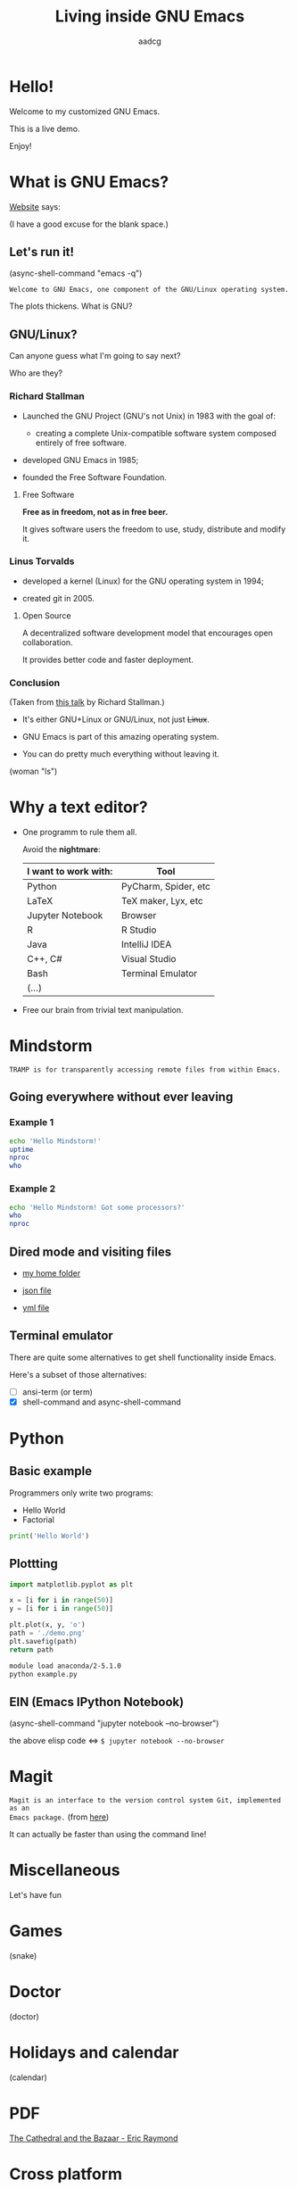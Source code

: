 #+TITLE: Living inside GNU Emacs
#+AUTHOR: aadcg
#+STARTUP: latexpreview content hideblocks
#+OPTIONS: toc:nil num:nil email:nil
#+EXPORT_FILE_NAME: slides.org


* Hello!

[[file:images/logo.png]]

Welcome to my customized GNU Emacs.

This is a live demo.

Enjoy!

#+begin_comment
- hi!
- my setup (VM, Ubuntu).
- difficult talk given that we don't share a common background (even amongst
  emacs user).
- i will try to show smth useful for everyone. but that means that some of you
will feel quite lost during some moments. bear with me.
- you will have tons of questions, but please try to abstract from the
technicalities of what you'll be seeing.
- this is not a tutorial, please do not focus on the how, but on the WHAT!
- translate word enjoy.
#+end_comment

* What is GNU Emacs?

[[https://www.gnu.org/software/emacs/index.html][Website]] says:

(I have a good excuse for the blank space.)

#+begin_comment
- open website with eww
- paste An extensible, customizable, free/libre text editor — and more.
- Let's assume you have downloaded it and let's run it!
#+end_comment

** Let's run it!

(async-shell-command "emacs -q")

=Welcome to GNU Emacs, one component of the GNU/Linux operating system.=

The plots thickens. What is GNU?

[[file:images/gnu.png]]

** GNU/Linux?

Can anyone guess what I'm going to say next?

Who are they?

[[file:images/linus-torvalds-vs-richard-stallman.jpeg]]

#+begin_comment
- the above picture sums up everything I will be telling for the next 5 minutes
- who are these people? anyone?
- we need a short historical context
#+end_comment

*** Richard Stallman

[[file:images/stallman.jpeg]]

- Launched the GNU Project (GNU's not Unix) in 1983 with the goal of:

  - creating a complete Unix-compatible software system composed entirely of
    free software.

- developed GNU Emacs in 1985;

- founded the Free Software Foundation.

**** Free Software

*Free as in freedom, not as in free beer.*

It gives software users the freedom to use, study, distribute and modify it.

*** Linus Torvalds

[[file:images/linus.jpeg]]

- developed a kernel (Linux) for the GNU operating system in 1994;

- created git in 2005.

**** Open Source

A decentralized software development model that encourages open collaboration.

It provides better code and faster deployment.

*** Conclusion

[[file:images/free_vs_open.png]]     [[file:images/gnu+linux.png]]
(Taken from [[https://www.fsf.org/blogs/rms/20140407-geneva-tedx-talk-free-software-free-society/][this talk]] by Richard Stallman.)


- It's either GNU+Linux or GNU/Linux, not just +Linux+.

- GNU Emacs is part of this amazing operating system.

- You can do pretty much everything without leaving it.

(woman "ls")

#+begin_comment
- woman stands for without manual
#+end_comment

* Why a text editor?

- One programm to rule them all.

  Avoid the *nightmare*:
  |----------------------+----------------------|
  | I want to work with: | Tool                 |
  |----------------------+----------------------|
  | Python               | PyCharm, Spider, etc |
  | \LaTeX               | TeX maker, Lyx, etc  |
  | Jupyter Notebook     | Browser              |
  | R                    | R Studio             |
  | Java                 | IntelliJ IDEA        |
  | C++, C#              | Visual Studio        |
  | Bash                 | Terminal Emulator    |
  | (...)                |                      |
  |----------------------+----------------------|

- Free our brain from trivial text manipulation.

* Mindstorm
:PROPERTIES:
:results: replace
:exports: code
:END:

=TRAMP is for transparently accessing remote files from within Emacs.=

** Going everywhere without ever leaving

*** Example 1

#+begin_src sh :dir /ssh:aadco@login.mindstorm.vestas.net:~/ :results raw
  echo 'Hello Mindstorm!'
  uptime
  nproc
  who
#+end_src

#+begin_comment
- :results raw
- C-c C-c
- rectangle
- drop duplicates
- upper case
- add e-mail
- comma macro
#+end_comment

*** Example 2

#+begin_src sh :dir /ssh:aadco@login.mindstorm.vestas.net|ssh:aadco@ac003:~/
  echo 'Hello Mindstorm! Got some processors?'
  who
  nproc
#+end_src

** Dired mode and visiting files

- [[/ssh:aadco@login.mindstorm.vestas.net:/ifs/home/aadco/][my home folder]]

- [[/ssh:aadco@login.mindstorm.vestas.net:/ifs/dm/cfd/app/PSE2/benchmark.v2/0410f736-9499-43aa-b974-baa1f0151621/ac_inputs.json][json file]]

- [[/ssh:aadco@login.mindstorm.vestas.net:/ifs/home/aadco/pse2_venv_prod.yml][yml file]]

** Terminal emulator

There are quite some alternatives to get shell functionality inside Emacs.

Here's a subset of those alternatives:

- [ ] ansi-term (or term)
- [X] shell-command and async-shell-command

* Python
:PROPERTIES:
:results: replace
:exports:  code
:END:

** Basic example

Programmers only write two programs:
- Hello World
- Factorial

#+begin_src python :results output
  print('Hello World')
#+end_src

#+RESULTS:
: Hello World

** Plottting
:PROPERTIES:
:exports: code
:tangle: /ssh:aadco@login.mindstorm.vestas.net:~/example.py
:END:

#+begin_src python :results file
  import matplotlib.pyplot as plt

  x = [i for i in range(50)]
  y = [i for i in range(50)]

  plt.plot(x, y, 'o')
  path = './demo.png'
  plt.savefig(path)
  return path
#+end_src

#+begin_src sh :dir /ssh:aadco@login.mindstorm.vestas.net:~/ :results raw
  module load anaconda/2-5.1.0
  python example.py
#+end_src

#+RESULTS:
Hello

** EIN (Emacs IPython Notebook)

(async-shell-command "jupyter notebook --no-browser")

the above elisp code \(\iff\) ~$ jupyter notebook --no-browser~

* Magit

=Magit is an interface to the version control system Git, implemented as an
Emacs package.= (from [[https://magit.vc/][here]])

It can actually be faster than using the command line!

#+begin_comment
ACTION: commit current changes! and then revert.
#+end_comment

* Miscellaneous

Let's have fun

* Games

(snake)

* Doctor

(doctor)

#+begin_comment
I am the psychotherapist.  Please, describe your problems.  Each time you are
finished talking, type RET twice.

Well, people don't get Emacs... They say it's complicated

Emacs?  Hah!  I would appreciate it if you would continue.

I simply love Emacs...

Are you sure?

Oh yes!
#+end_comment

* Holidays and calendar

(calendar)

* PDF

[[pdfview:~/NextCloud/%5BEric_S._Raymond%5D_The_Cathedral_&_the_Bazaar__Musi(z-lib.org).pdf::15][The Cathedral and the Bazaar - Eric Raymond]]

* Cross platform

=Emacs runs on several operating systems regardless of the machine type. The
main ones are: GNU, GNU/Linux, FreeBSD, NetBSD, OpenBSD, MacOS, MS Windows and
Solaris.=

=We include support for some proprietary systems in GNU Emacs in the hope that
running Emacs on them will give users a taste of freedom and thus lead them to
free themselves.=

Quoted from [[https://www.gnu.org/software/emacs/download.html#gnu-linux][here]].

** Android

Not surprisingly, I run Emacs on my Android phone.

Quite useful since Emacs is my agenda.

(switch-to-buffer "*Org Agenda*")

* Conclusion

GNU Emacs allows you to define the way you do your computing.

The users control the software.

Its devoted community is its backbone.

[[file:images/enslaved_users.png]]
Taken from [[https://www.fsf.org/blogs/rms/20140407-geneva-tedx-talk-free-software-free-society/][this talk]] by Richard Stallman.

* Getting help

Please feel free to approach me anytime.
I will tailor my help to your needs.

Keep in mind that GNU Emacs is also the self documenting text editor!

(info)

#+begin_comment
There's more than enough recourses out there. I happen to know them quite
well. I'd be happy to advice any of you by understading your needs and tailor
the solution given those needs.
#+end_comment

** Vi(m) users

=Recall that vi vi vi is the editor of the beast.=
(joke by Richard Stallman.)

If you're too used to vi(m) keybindings:
- use EVIL mode
- use Spacemacs

[[file:images/vim_emacs.png]]

* You've witnessed...

...a very small fraction of all the capabilities.

** But...

...you've also witnessed the best thing ever without noticing.

This will be best understood by Emacs users.

This presentation was done using org mode and its literate programming
capabilities.

Org mode is life changing, seriously. But I shall not elaborate on that.

=Let us change our traditional attitude to the construction of programs. Instead
of imagining that our main task is to instruct a computer what to do, let us
concentrate rather on explaining to human beings what we want a computer to do.=

- Donald Knuth

* Questions & Answers

Thank you.

Please find my config files at [[https://github.com/aadcg/.emacs.d][https://github.com/aadcg/.emacs.d]].

Please find these slides at [[https://github.com/aadcg/Emacs-Talk][https://github.com/aadcg/Emacs-Talk]].
